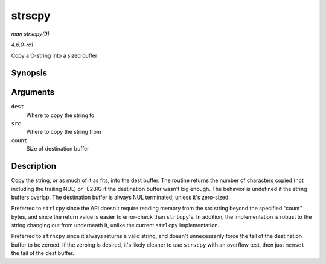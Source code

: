 
.. _API-strscpy:

=======
strscpy
=======

*man strscpy(9)*

*4.6.0-rc1*

Copy a C-string into a sized buffer


Synopsis
========

.. c:function:: ssize_t strscpy( char * dest, const char * src, size_t count )

Arguments
=========

``dest``
    Where to copy the string to

``src``
    Where to copy the string from

``count``
    Size of destination buffer


Description
===========

Copy the string, or as much of it as fits, into the dest buffer. The routine returns the number of characters copied (not including the trailing NUL) or -E2BIG if the destination
buffer wasn't big enough. The behavior is undefined if the string buffers overlap. The destination buffer is always NUL terminated, unless it's zero-sized.

Preferred to ``strlcpy`` since the API doesn't require reading memory from the src string beyond the specified “count” bytes, and since the return value is easier to error-check
than ``strlcpy``'s. In addition, the implementation is robust to the string changing out from underneath it, unlike the current ``strlcpy`` implementation.

Preferred to ``strncpy`` since it always returns a valid string, and doesn't unnecessarily force the tail of the destination buffer to be zeroed. If the zeroing is desired, it's
likely cleaner to use ``strscpy`` with an overflow test, then just ``memset`` the tail of the dest buffer.

